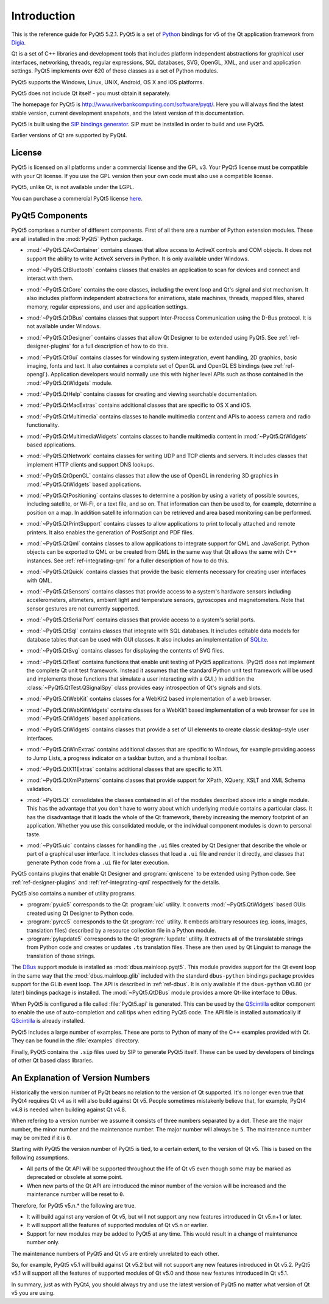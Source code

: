 Introduction
============

This is the reference guide for PyQt5 5.2.1.  PyQt5 is a set of
`Python <http://www.python.org>`__ bindings for v5 of the Qt application
framework from `Digia <http://qt.digia.com>`__.

Qt is a set of C++ libraries and development tools that includes platform
independent abstractions for graphical user interfaces, networking, threads,
regular expressions, SQL databases, SVG, OpenGL, XML, and user and application
settings.  PyQt5 implements over 620 of these classes as a set of Python
modules.

PyQt5 supports the Windows, Linux, UNIX, Android, OS X and iOS platforms.

PyQt5 does not include Qt itself - you must obtain it separately.

The homepage for PyQt5 is http://www.riverbankcomputing.com/software/pyqt/.
Here you will always find the latest stable version, current development
snapshots, and the latest version of this documentation.

PyQt5 is built using the `SIP bindings generator
<http://www.riverbankcomputing.com/software/sip/>`__.  SIP must be installed in
order to build and use PyQt5.

Earlier versions of Qt are supported by PyQt4.


License
-------

PyQt5 is licensed on all platforms under a commercial license and the GPL v3.
Your PyQt5 license must be compatible with your Qt license.  If you use the GPL
version then your own code must also use a compatible license.

PyQt5, unlike Qt, is not available under the LGPL.

You can purchase a commercial PyQt5 license `here
<http://www.riverbankcomputing.com/commercial/buy>`__.


PyQt5 Components
----------------

.. module:: PyQt5

PyQt5 comprises a number of different components.  First of all there are a
number of Python extension modules.  These are all installed in the
:mod:`PyQt5` Python package.

.. module:: PyQt5.QAxContainer
    :platform:  Windows

- :mod:`~PyQt5.QAxContainer` contains classes that allow access to ActiveX
  controls and COM objects.  It does not support the ability to write ActiveX
  servers in Python.  It is only available under Windows.

.. module:: PyQt5.QtBluetooth

- :mod:`~PyQt5.QtBluetooth` contains classes that enables an application to
  scan for devices and connect and interact with them.

.. module:: PyQt5.QtCore

- :mod:`~PyQt5.QtCore` contains the core classes, including the event loop and
  Qt's signal and slot mechanism.  It also includes platform independent
  abstractions for animations, state machines, threads, mapped files, shared
  memory, regular expressions, and user and application settings.

.. module:: PyQt5.QtDBus
    :platform:  UNIX

- :mod:`~PyQt5.QtDBus` contains classes that support Inter-Process
  Communication using the D-Bus protocol.  It is not available under Windows.

.. module:: PyQt5.QtDesigner

- :mod:`~PyQt5.QtDesigner` contains classes that allow Qt Designer to be
  extended using PyQt5.  See :ref:`ref-designer-plugins` for a full description
  of how to do this.

.. module:: PyQt5.QtGui

- :mod:`~PyQt5.QtGui` contains classes for windowing system integration, event
  handling, 2D graphics, basic imaging, fonts and text.  It also containes a
  complete set of OpenGL and OpenGL ES bindings (see :ref:`ref-opengl`).
  Application developers would normally use this with higher level APIs such as
  those contained in the :mod:`~PyQt5.QtWidgets` module.

.. module:: PyQt5.QtHelp

- :mod:`~PyQt5.QtHelp` contains classes for creating and viewing searchable
  documentation.

.. module:: PyQt5.QtMacExtras
    :platform:  OS X, iOS

- :mod:`~PyQt5.QtMacExtras` contains additional classes that are specific to
  OS X and iOS.

.. module:: PyQt5.QtMultimedia

- :mod:`~PyQt5.QtMultimedia` contains classes to handle multimedia content and
  APIs to access camera and radio functionality.

.. module:: PyQt5.QtMultimediaWidgets

- :mod:`~PyQt5.QtMultimediaWidgets` contains classes to handle multimedia
  content in :mod:`~PyQt5.QtWidgets` based applications.

.. module:: PyQt5.QtNetwork

- :mod:`~PyQt5.QtNetwork` contains classes for writing UDP and TCP clients and
  servers.  It includes classes that implement HTTP clients and support DNS
  lookups.

.. module:: PyQt5.QtOpenGL

- :mod:`~PyQt5.QtOpenGL` contains classes that allow the use of OpenGL in
  rendering 3D graphics in :mod:`~PyQt5.QtWidgets` based applications.

.. module:: PyQt5.QtPositioning

- :mod:`~PyQt5.QtPositioning` contains classes to determine a position by using
  a variety of possible sources, including satellite, or Wi-Fi, or a text file,
  and so on.  That information can then be used to, for example, determine a
  position on a map.  In addition satellite information can be retrieved and
  area based monitoring can be performed.

.. module:: PyQt5.QtPrintSupport

- :mod:`~PyQt5.QtPrintSupport` contains classes to allow applications to print
  to locally attached and remote printers.  It also enables the generation of
  PostScript and PDF files.

.. module:: PyQt5.QtQml

- :mod:`~PyQt5.QtQml` contains classes to allow applications to integrate
  support for QML and JavaScript.  Python objects can be exported to QML or be
  created from QML in the same way that Qt allows the same with C++ instances.
  See :ref:`ref-integrating-qml` for a fuller description of how to do this.

.. module:: PyQt5.QtQuick

- :mod:`~PyQt5.QtQuick` contains classes that provide the basic elements
  necessary for creating user interfaces with QML.

.. module:: PyQt5.QtSensors

- :mod:`~PyQt5.QtSensors` contains classes that provide access to a system's
  hardware sensors including accelerometers, altimeters, ambient light and
  temperature sensors, gyroscopes and magnetometers.  Note that sensor gestures
  are not currently supported.

.. module:: PyQt5.QtSerialPort

- :mod:`~PyQt5.QtSerialPort` contains classes that provide access to a system's
  serial ports.

.. module:: PyQt5.QtSql

- :mod:`~PyQt5.QtSql` contains classes that integrate with SQL databases.  It
  includes editable data models for database tables that can be used with GUI
  classes.  It also includes an implementation of
  `SQLite <http://www.sqlite.org>`__.

.. module:: PyQt5.QtSvg

- :mod:`~PyQt5.QtSvg` contains classes for displaying the contents of SVG
  files.

.. module:: PyQt5.QtTest

- :mod:`~PyQt5.QtTest` contains functions that enable unit testing of PyQt5
  applications.  (PyQt5 does not implement the complete Qt unit test framework.
  Instead it assumes that the standard Python unit test framework will be used
  and implements those functions that simulate a user interacting with a GUI.)
  In addition the :class:`~PyQt5.QtTest.QSignalSpy` class provides easy
  introspection of Qt's signals and slots.

.. module:: PyQt5.QtWebKit

- :mod:`~PyQt5.QtWebKit` contains classes for a WebKit2 based implementation of
  a web browser.

.. module:: PyQt5.QtWebKitWidgets

- :mod:`~PyQt5.QtWebKitWidgets` contains classes for a WebKit1 based
  implementation of a web browser for use in :mod:`~PyQt5.QtWidgets` based
  applications.

.. module:: PyQt5.QtWidgets

- :mod:`~PyQt5.QtWidgets` contains classes that provide a set of UI elements to
  create classic desktop-style user interfaces.

.. module:: PyQt5.QtWinExtras
    :platform:  Windows

- :mod:`~PyQt5.QtWinExtras` contains additional classes that are specific to
  Windows, for example providing access to Jump Lists, a progress indicator on
  a taskbar button, and a thumbnail toolbar.

.. module:: PyQt5.QtX11Extras
    :platform:  X11

- :mod:`~PyQt5.QtX11Extras` contains additional classes that are specific to
  X11.

.. module:: PyQt5.QtXmlPatterns

- :mod:`~PyQt5.QtXmlPatterns` contains classes that provide support for XPath,
  XQuery, XSLT and XML Schema validation.

.. module:: PyQt5.Qt

- :mod:`~PyQt5.Qt` consolidates the classes contained in all of the modules
  described above into a single module.  This has the advantage that you don't
  have to worry about which underlying module contains a particular class.  It
  has the disadvantage that it loads the whole of the Qt framework, thereby
  increasing the memory footprint of an application.  Whether you use this
  consolidated module, or the individual component modules is down to personal
  taste.

.. module:: PyQt5.uic

- :mod:`~PyQt5.uic` contains classes for handling the ``.ui`` files created by
  Qt Designer that describe the whole or part of a graphical user interface.
  It includes classes that load a ``.ui`` file and render it directly, and
  classes that generate Python code from a ``.ui`` file for later execution.

PyQt5 contains plugins that enable Qt Designer and :program:`qmlscene` to be
extended using Python code.  See :ref:`ref-designer-plugins` and
:ref:`ref-integrating-qml` respectively for the details.

PyQt5 also contains a number of utility programs.

- :program:`pyuic5` corresponds to the Qt :program:`uic` utility.  It converts
  :mod:`~PyQt5.QtWidgets` based GUIs created using Qt Designer to Python code.

- :program:`pyrcc5` corresponds to the Qt :program:`rcc` utility.  It embeds
  arbitrary resources (eg. icons, images, translation files) described by a
  resource collection file in a Python module.

- :program:`pylupdate5` corresponds to the Qt :program:`lupdate` utility.  It
  extracts all of the translatable strings from Python code and creates or
  updates ``.ts`` translation files.  These are then used by Qt Linguist to
  manage the translation of those strings.

The `DBus <http://www.freedesktop.org/wiki/Software/DBusBindings>`__ support
module is installed as :mod:`dbus.mainloop.pyqt5`.  This module provides
support for the Qt event loop in the same way that the
:mod:`dbus.mainloop.glib` included with the standard ``dbus-python`` bindings
package provides support for the GLib event loop.  The API is described in
:ref:`ref-dbus`.  It is only available if the ``dbus-python`` v0.80 (or later)
bindings package is installed.  The :mod:`~PyQt5.QtDBus` module provides a more
Qt-like interface to DBus.

When PyQt5 is configured a file called :file:`PyQt5.api` is generated.  This
can be used by the
`QScintilla <http://www.riverbankcomputing.com/software/qscintilla/>`_
editor component to enable the use of auto-completion and call tips when
editing PyQt5 code.  The API file is installed automatically if
`QScintilla <http://www.riverbankcomputing.com/software/qscintilla/>`_
is already installed.

PyQt5 includes a large number of examples.  These are ports to Python of many
of the C++ examples provided with Qt.  They can be found in the
:file:`examples` directory.

Finally, PyQt5 contains the ``.sip`` files used by SIP to generate PyQt5
itself.  These can be used by developers of bindings of other Qt based class
libraries.


An Explanation of Version Numbers
---------------------------------

Historically the version number of PyQt bears no relation to the version of Qt
supported.  It's no longer even true that PyQt4 requires Qt v4 as it will also
build against Qt v5.  People sometimes mistakenly believe that, for example,
PyQt4 v4.8 is needed when building against Qt v4.8.

When refering to a version number we assume it consists of three numbers
separated by a dot.  These are the major number, the minor number and the
maintenance number.  The major number will always be ``5``.  The maintenance
number may be omitted if it is ``0``.

Starting with PyQt5 the version number of PyQt5 is tied, to a certain extent,
to the version of Qt v5.  This is based on the following assumptions.

- All parts of the Qt API will be supported throughout the life of Qt v5 even
  though some may be marked as deprecated or obsolete at some point.

- When new parts of the Qt API are introduced the minor number of the version
  will be increased and the maintenance number will be reset to ``0``.

Therefore, for PyQt5 v5.n.* the following are true.

- It will build against any version of Qt v5, but will not support any new
  features introduced in Qt v5.n+1 or later.

- It will support all the features of supported modules of Qt v5.n or earlier.

- Support for new modules may be added to PyQt5 at any time.  This would result
  in a change of maintenance number only.

The maintenance numbers of PyQt5 and Qt v5 are entirely unrelated to each
other.

So, for example, PyQt5 v5.1 will build against Qt v5.2 but will not support any
new features introduced in Qt v5.2.  PyQt5 v5.1 will support all the features
of supported modules of Qt v5.0 and those new features introduced in Qt v5.1.

In summary, just as with PyQt4, you should always try and use the latest
version of PyQt5 no matter what version of Qt v5 you are using.
